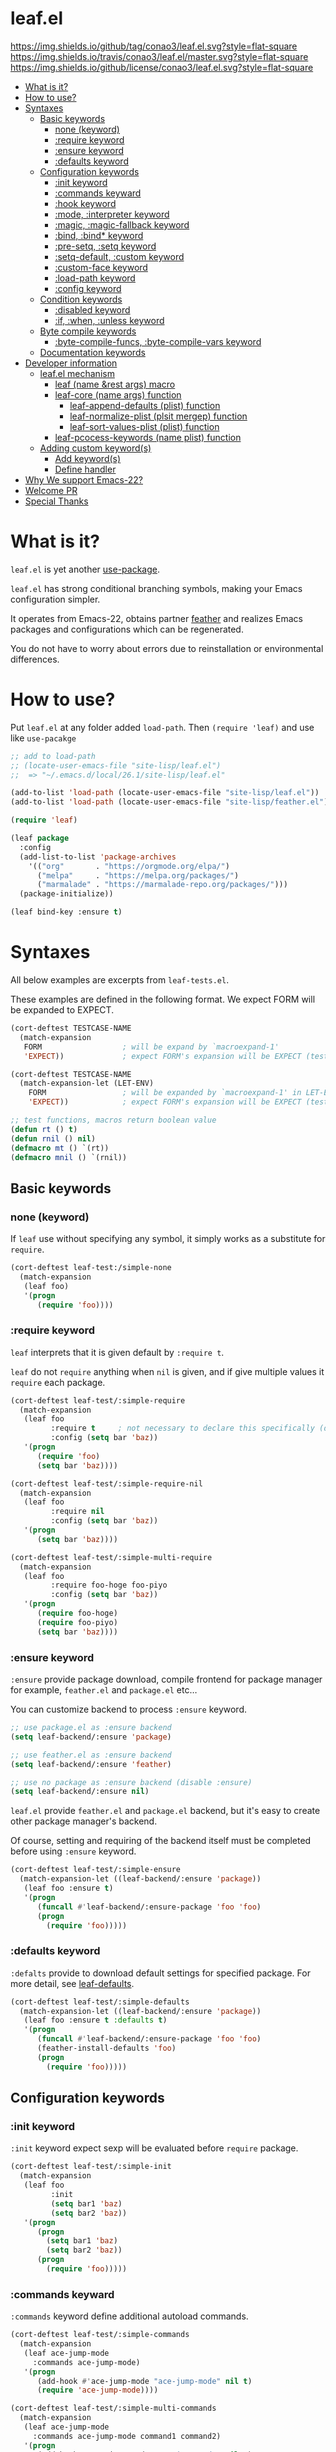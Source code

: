 #+author: conao
#+date: <2018-10-25 Thu>

* leaf.el
[[https://github.com/conao3/leaf.el][https://img.shields.io/github/tag/conao3/leaf.el.svg?style=flat-square]]
[[https://travis-ci.org/conao3/leaf.el][https://img.shields.io/travis/conao3/leaf.el/master.svg?style=flat-square]]
[[https://github.com/conao3/leaf.el][https://img.shields.io/github/license/conao3/leaf.el.svg?style=flat-square]]

- [[#F3A263DD-5AAD-472F-A0C0-1EA786592414][What is it?]]
- [[#59115AE6-787A-4CD4-8406-F54CA6CF88FA][How to use?]]
- [[#658565D4-1F5B-499B-A75F-A320D55BB512][Syntaxes]]
  - [[#D882B509-5F21-4256-A7F8-9A59464689BE][Basic keywords]]
    - [[#0FB96CC0-6010-4F06-8395-06E8DD28CDB0][none (keyword)]]
    - [[#24ECA818-0278-448E-BA2C-92CEC7E00DF7][:require keyword]]
    - [[#E1C4AE04-D595-4D8B-BB9E-93E8C4F5FFC5][:ensure keyword]]
    - [[#2E91C76F-BDB1-49EF-A26F-E5C8715000F6][:defaults keyword]]
  - [[#3B8EDE06-B263-4A08-AB4E-B5305417471A][Configuration keywords]]
    - [[#3362981E-CF81-465A-953E-606FC067941A][:init keyword]]
    - [[#753E1D75-CC46-4428-9961-7BCE3DD5BDA3][:commands keyward]]
    - [[#4D639993-2FC7-4AB7-9834-15E5BAAA5E56][:hook keyword]]
    - [[#E74DF3E7-A8C3-4BB2-9BC5-F3C77BD32378][:mode, :interpreter keyword]]
    - [[#92056B6B-D504-4759-9399-C417E3DA5BA7][:magic, :magic-fallback keyword]]
    - [[#D52D5002-2550-4AB2-9198-27464447BB4C][:bind, :bind* keyword]]
    - [[#D5298BD4-6724-4D3A-932F-50A845F51D96][:pre-setq, :setq keyword]]
    - [[#5C7F02BB-1CBF-48A9-916D-9792A2C3815F][:setq-default, :custom keyword]]
    - [[#F77582D3-F6D8-43E9-98D2-748227AC19B1][:custom-face keyword]]
    - [[#5EF5D2A6-FDA6-4A57-873D-1E2A63EFD0BC][:load-path keyword]]
    - [[#390B5A74-6FD1-45AF-809B-AF8ACD35D40D][:config keyword]]
  - [[#601B40F8-E41C-4DF2-94E0-22059D2F0AEE][Condition keywords]]
    - [[#FB78E91B-A83E-4435-98A5-06A88BD2B58D][:disabled keyword]]
    - [[#19A9FBE7-3F00-4CDF-A3DA-73B7140EC566][:if, :when, :unless keyword]]
  - [[#FCA0C2E6-21C6-475C-AEA7-272649A21CE0][Byte compile keywords]]
    - [[#2889E811-A291-47F7-B714-FABE4034D240][:byte-compile-funcs, :byte-compile-vars keyword]]
  - [[#AEB3D9C7-C27A-4C0D-B7CA-8E3929A18C46][Documentation keywords]]
- [[#091E1E16-C805-4EFC-B3DF-8CFFEF262016][Developer information]]
  - [[#ECE81F64-86A4-41E2-921B-7BC8C0088C04][leaf.el mechanism]]
    - [[#BC5DC943-58E0-40DC-9CF5-43521E990E7C][leaf (name &rest args) macro]]
    - [[#95158ACD-2622-4DC4-804D-366CC1DE240C][leaf-core (name args) function]]
      - [[#6A42C4A3-DD34-45A8-9D6D-D51985000CAC][leaf-append-defaults (plist) function]]
      - [[#ADCDCD51-44E1-4D1B-AE7F-EA04743EFD25][leaf-normalize-plist (plsit mergep) function]]
      - [[#A875F061-194B-4CAC-B124-923533DC6529][leaf-sort-values-plist (plist) function]]
    - [[#F4C1ECC9-1004-471F-8C82-BB33A21A0863][leaf-pcocess-keywords (name plist) function]]
  - [[#7CFD0D29-9E59-4726-B8BC-17A8042075BC][Adding custom keyword(s)]]
    - [[#1C8BA8F9-AF24-490B-9E36-8D0985014D12][Add keyword(s)]]
    - [[#F2358E14-FC68-4E06-9B19-781C0A8B7766][Define handler]]
- [[#773EEC5D-AE59-4BD9-ABC9-BE3540BAD0DC][Why We support Emacs-22?]]
- [[#472A6387-7B54-4ED4-8C39-21E291C7D990][Welcome PR]]
- [[#16502214-F943-4A31-ABB4-217AC14FCE53][Special Thanks]]

* What is it?
:PROPERTIES:
:ID:       F3A263DD-5AAD-472F-A0C0-1EA786592414
:END:
~leaf.el~ is yet another [[https://github.com/jwiegley/use-package][use-package]].

~leaf.el~ has strong conditional branching symbols, 
making your Emacs configuration simpler.

It operates from Emacs-22, obtains partner [[https://github.com/conao3/feather.el][feather]] and realizes Emacs packages and configurations which can be regenerated. 

You do not have to worry about errors due to reinstallation or environmental differences.

* How to use?
:PROPERTIES:
:ID:       59115AE6-787A-4CD4-8406-F54CA6CF88FA
:END:
Put ~leaf.el~ at any folder added ~load-path~.
Then ~(require 'leaf)~ and use like ~use-pacakge~

#+BEGIN_SRC emacs-lisp
  ;; add to load-path
  ;; (locate-user-emacs-file "site-lisp/leaf.el")
  ;;  => "~/.emacs.d/local/26.1/site-lisp/leaf.el"

  (add-to-list 'load-path (locate-user-emacs-file "site-lisp/leaf.el"))
  (add-to-list 'load-path (locate-user-emacs-file "site-lisp/feather.el"))

  (require 'leaf)

  (leaf package
    :config
    (add-list-to-list 'package-archives
      '(("org"       . "https://orgmode.org/elpa/")
        ("melpa"     . "https://melpa.org/packages/")
        ("marmalade" . "https://marmalade-repo.org/packages/")))
    (package-initialize))

  (leaf bind-key :ensure t)
#+END_SRC
* Syntaxes
:PROPERTIES:
:ID:       658565D4-1F5B-499B-A75F-A320D55BB512
:END:
All below examples are excerpts from ~leaf-tests.el~.

These examples are defined in the following format.
We expect FORM will be expanded to EXPECT.
#+begin_src emacs-lisp
  (cort-deftest TESTCASE-NAME
    (match-expansion
     FORM                  ; will be expand by `macroexpand-1'
     'EXPECT))             ; expect FORM's expansion will be EXPECT (test by `equal')

  (cort-deftest TESTCASE-NAME
    (match-expansion-let (LET-ENV)
      FORM                 ; will be expanded by `macroexpand-1' in LET-ENV
      'EXPECT))            ; expect FORM's expansion will be EXPECT (test by `equal')

  ;; test functions, macros return boolean value
  (defun rt () t)
  (defun rnil () nil)
  (defmacro mt () `(rt))
  (defmacro mnil () `(rnil))
#+end_src

** Basic keywords
:PROPERTIES:
:ID:       D882B509-5F21-4256-A7F8-9A59464689BE
:END:
*** none (keyword)
:PROPERTIES:
:ID:       0FB96CC0-6010-4F06-8395-06E8DD28CDB0
:END:
If ~leaf~ use without specifying any symbol, it simply works as a substitute for ~require~.
#+begin_src emacs-lisp
  (cort-deftest leaf-test:/simple-none
    (match-expansion
     (leaf foo)
     '(progn
        (require 'foo))))
#+end_src

*** :require keyword
:PROPERTIES:
:ID:       24ECA818-0278-448E-BA2C-92CEC7E00DF7
:END:
~leaf~ interprets that it is given default by ~:require t~.

~leaf~ do not ~require~ anything when ~nil~ is given, 
and if give multiple values it ~require~ each package.

#+begin_src emacs-lisp
  (cort-deftest leaf-test/:simple-require
    (match-expansion
     (leaf foo
           :require t     ; not necessary to declare this specifically (default)
           :config (setq bar 'baz))
     '(progn
        (require 'foo)
        (setq bar 'baz))))

  (cort-deftest leaf-test/:simple-require-nil
    (match-expansion
     (leaf foo
           :require nil
           :config (setq bar 'baz))
     '(progn
        (setq bar 'baz))))

  (cort-deftest leaf-test/:simple-multi-require
    (match-expansion
     (leaf foo
           :require foo-hoge foo-piyo
           :config (setq bar 'baz))
     '(progn
        (require foo-hoge)
        (require foo-piyo)
        (setq bar 'baz))))
#+end_src

*** :ensure keyword
:PROPERTIES:
:ID:       E1C4AE04-D595-4D8B-BB9E-93E8C4F5FFC5
:END:
~:ensure~ provide package download, compile frontend for 
package manager for example, ~feather.el~ and ~package.el~ etc...

You can customize backend to process ~:ensure~ keyword.
#+BEGIN_SRC emacs-lisp
  ;; use package.el as :ensure backend
  (setq leaf-backend/:ensure 'package)

  ;; use feather.el as :ensure backend
  (setq leaf-backend/:ensure 'feather)

  ;; use no package as :ensure backend (disable :ensure)
  (setq leaf-backend/:ensure nil)
#+END_SRC

~leaf.el~ provide ~feather.el~ and ~package.el~ backend,
but it's easy to create other package manager's backend.

Of course, setting and requiring of the backend itself must be
completed before using ~:ensure~ keyword.

#+BEGIN_SRC emacs-lisp
  (cort-deftest leaf-test/:simple-ensure
    (match-expansion-let ((leaf-backend/:ensure 'package))
     (leaf foo :ensure t)
     '(progn
        (funcall #'leaf-backend/:ensure-package 'foo 'foo)
        (progn
          (require 'foo)))))
#+END_SRC
*** :defaults keyword
:PROPERTIES:
:ID:       2E91C76F-BDB1-49EF-A26F-E5C8715000F6
:END:
~:defalts~ provide to download default settings for specified package.
For more detail, see [[https://github.com/conao3/leaf-defaults.git][leaf-defaults]].
#+BEGIN_SRC emacs-lisp
  (cort-deftest leaf-test/:simple-defaults
    (match-expansion-let ((leaf-backend/:ensure 'package))
     (leaf foo :ensure t :defaults t)
     '(progn
        (funcall #'leaf-backend/:ensure-package 'foo 'foo)
        (feather-install-defaults 'foo)
        (progn
          (require 'foo)))))
#+END_SRC
** Configuration keywords
:PROPERTIES:
:ID:       3B8EDE06-B263-4A08-AB4E-B5305417471A
:END:
*** :init keyword
:PROPERTIES:
:ID:       3362981E-CF81-465A-953E-606FC067941A
:END:
~:init~ keyword expect sexp will be evaluated before ~require~ package.

#+begin_src emacs-lisp
  (cort-deftest leaf-test/:simple-init
    (match-expansion
     (leaf foo
           :init
           (setq bar1 'baz)
           (setq bar2 'baz))
     '(progn
        (progn
          (setq bar1 'baz)
          (setq bar2 'baz))
        (progn
          (require 'foo)))))
#+end_src

*** :commands keyward
:PROPERTIES:
:ID:       753E1D75-CC46-4428-9961-7BCE3DD5BDA3
:END:
~:commands~ keyword define additional autoload commands.

#+BEGIN_SRC emacs-lisp
  (cort-deftest leaf-test/:simple-commands
    (match-expansion
     (leaf ace-jump-mode
       :commands ace-jump-mode)
     '(progn
        (add-hook #'ace-jump-mode "ace-jump-mode" nil t)
        (require 'ace-jump-mode))))

  (cort-deftest leaf-test/:simple-multi-commands
    (match-expansion
     (leaf ace-jump-mode
       :commands ace-jump-mode command1 command2)
     '(progn
        (add-hook #'ace-jump-mode "ace-jump-mode" nil t)
        (add-hook #'command1 "ace-jump-mode" nil t)
        (add-hook #'command2 "ace-jump-mode" nil t)
        (require 'ace-jump-mode))))
#+END_SRC

*** :hook keyword
:PROPERTIES:
:ID:       4D639993-2FC7-4AB7-9834-15E5BAAA5E56
:END:
~:hook~ keyword define ~add-hook~.

#+BEGIN_SRC emacs-lisp
  (cort-deftest leaf-test/:simple-hook
    (match-expansion
     (leaf ace-jump-mode
       :hook cc-mode-hook)
     '(progn
    (autoload #'ace-jump-mode "ace-jump-mode" nil t)
    (add-hook 'cc-mode-hook #'ace-jump-mode)
    (require 'ace-jump-mode))))

  (cort-deftest leaf-test/:simple-multi-hook
    (match-expansion
     (leaf ace-jump-mode
       :hook cc-mode-hook (prog-mode-hook . ace-jump-mode))
     '(progn
        (autoload #'ace-jump-mode "ace-jump-mode" nil t)
        (add-hook 'cc-mode-hook #'ace-jump-mode)
        (add-hook 'prog-mode-hook #'ace-jump-mode)
        (require 'ace-jump-mode))))
#+END_SRC
*** :mode, :interpreter keyword
:PROPERTIES:
:ID:       E74DF3E7-A8C3-4BB2-9BC5-F3C77BD32378
:END:
~:mode~ keyword define ~auto-mode-alist~. When open file, enable major-mode.
~:interpreter~ keyword define ~interpreter-mode-alist~. enable major-mode by shebang.

If you pass symbol to these keyword, adopd package name.
If you want to specify major-mode, pass dotted pair value.

#+BEGIN_SRC emacs-lisp
  (cort-deftest leaf-test/:simple-mode
    (match-expansion
     (leaf ruby-mode
       :mode "\\.rb\\'"
       :interpreter "ruby")
     '(progn
        (autoload #'ruby-mode "ruby-mode" nil t)
        (leaf-list-add-to-list 'auto-mode-alist
                               '(("\\.rb\\'" . ruby-mode)))
        (autoload #'ruby-mode "ruby-mode" nil t)
        (leaf-list-add-to-list 'interpreter-mode-alist
                               '(("ruby" . ruby-mode)))
        (require 'ruby-mode))))

  (cort-deftest leaf-test/:simple-multi-mode
    (match-expansion
     (leaf ruby-mode
       :mode "\\.rb\\'" "\\.rb2\\'" ("\\.rbg\\'" . rb-mode)
       :interpreter "ruby")
     '(progn
        (autoload #'ruby-mode "ruby-mode" nil t)
        (autoload #'rb-mode "ruby-mode" nil t)
        (leaf-list-add-to-list 'auto-mode-alist
                               '(("\\.rb\\'" . ruby-mode)
                                 ("\\.rb2\\'" . ruby-mode)
                                 ("\\.rbg\\'" . rb-mode)))
        (autoload #'ruby-mode "ruby-mode" nil t)
        (leaf-list-add-to-list 'interpreter-mode-alist
                               '(("ruby" . ruby-mode)))
        (require 'ruby-mode))))
#+END_SRC

*** :magic, :magic-fallback keyword
:PROPERTIES:
:ID:       92056B6B-D504-4759-9399-C417E3DA5BA7
:END:
~:magic~ keyword define ~magic-mode-alist~. It is used to determine major-mode by
binary header byte.
~:magic-fallback~  keyward also define ~magic-fallback-alist~

#+BEGIN_SRC emacs-lisp
(cort-deftest leaf-test/:simple-magic
  (match-expansion
   (leaf pdf-tools
     :magic ("%PDF" . pdf-view-mode)
     :config
     (pdf-tools-install))
   '(progn
      (autoload #'pdf-tools "pdf-tools" nil t)
      (autoload #'pdf-view-mode "pdf-tools" nil t)
      (leaf-list-add-to-list 'magic-mode-alist
                             '(("%PDF" . pdf-view-mode)))
      (require 'pdf-tools)
      (pdf-tools-install))))

(cort-deftest leaf-test/:simple-magic-fallback
  (match-expansion
   (leaf pdf-tools
     :magic-fallback ("%PDF" . pdf-view-mode)
     :config
     (pdf-tools-install))
   '(progn
      (autoload #'pdf-tools "pdf-tools" nil t)
      (autoload #'pdf-view-mode "pdf-tools" nil t)
      (leaf-list-add-to-list 'magic-fallback-mode-alist
                             '(("%PDF" . pdf-view-mode)))
      (require 'pdf-tools)
      (pdf-tools-install))))
#+END_SRC
*** :bind, :bind* keyword
:PROPERTIES:
:ID:       D52D5002-2550-4AB2-9198-27464447BB4C
:END:
~:bind~ provide ~bind-key.el~ frontend.

You can customize backend to process ~:ensure~ keyword.
#+BEGIN_SRC emacs-lisp
  ;; use package.el as :bind backend
  (setq leaf-backend/:bind  'bind-key
        leaf-backend/:bind* 'bind-key)

  ;; use no package as :bind backend (disable :bind, bind*)
  (setq leaf-backend/:bind  nil
        leaf-backend/:bind* nil)
#+END_SRC

~leaf.el~ provide ~bind-key.el~ backend,
but it's easy to create other package manager's backend.

#+BEGIN_SRC emacs-lisp
  (cort-deftest leaf-test/:simple-bind
    (match-expansion-let ((leaf-backend/:bind 'bind-key))
      (leaf foo
        :bind (("M-s O" . moccur)
               :map isearch-mode-map
               ("M-o" . isearch-moccur)
               ("M-O" . isearch-moccur-all))
        :init
        (setq isearch-lazy-highlight t)
        :config
        (leaf moccur-edit))
      '(progn
         (progn
           (setq isearch-lazy-highlight t))
         (progn
           (require 'foo)
           (funcall #'leaf-backend/:bind-bind-key 'foo
                    '(("M-s O" . moccur)
                      :map isearch-mode-map
                      ("M-o" . isearch-moccur)
                      ("M-O" . isearch-moccur-all)))
           (leaf moccur-edit)))))
#+END_SRC
Of course, setting and requiring of the backend itself must be
completed before using ~:ensure~ keyword.

*** :pre-setq, :setq keyword
:PROPERTIES:
:ID:       D5298BD4-6724-4D3A-932F-50A845F51D96
:END:
~pre-setq~, ~post-setq~ to setq before and after ~require~ package.
#+BEGIN_SRC emacs-lisp
  (cort-deftest leaf-test/:simple-pre-setq
    (match-expansion
     (leaf foo
       :pre-setq ((bar . 'baz))
       :init (foo-pre-init)
       :config (foo-post-init))
     '(progn
        (setq bar 'baz)
        (progn
          (progn
            (foo-pre-init))
          (progn
            (require 'foo)
            (foo-post-init))))))

  (cort-deftest leaf-test/:simple-post-setq
    (match-expansion
     (leaf foo
       :setq ((bar . 'baz))
       :init (foo-pre-init)
       :config (foo-post-init))
     '(progn
        (progn
          (foo-pre-init))
        (progn
          (require 'foo)
          (setq bar 'baz)
          (foo-post-init)))))
#+END_SRC

*** :setq-default, :custom keyword
:PROPERTIES:
:ID:       5C7F02BB-1CBF-48A9-916D-9792A2C3815F
:END:
~:setq-default~, ~:custom~ to itself after ~require~ package
#+BEGIN_SRC emacs-lisp
  (cort-deftest leaf-test/:simple-post-setq
    (match-expansion
     (leaf foo
       :setq ((bar . 'baz))
       :init (foo-pre-init)
       :config (foo-post-init))
     '(progn
        (progn
          (foo-pre-init))
        (progn
          (require 'foo)
          (setq bar 'baz)
          (foo-post-init)))))

  (cort-deftest leaf-test/:simple-custom-set-variables
    (match-expansion
     (leaf foo
       :custom-set-variables ((bar . 'baz))
       :init (foo-pre-init)
       :config (foo-post-init))
     '(progn
        (progn
          (foo-pre-init))
        (progn
          (require 'foo)
          (custom-set-variables '(bar 'baz))
          (foo-post-init)))))
#+END_SRC

*** :custom-face keyword
:PROPERTIES:
:ID:       F77582D3-F6D8-43E9-98D2-748227AC19B1
:END:
~:custom-face~ keyword define custom-face by ~custom-set-faces~.

#+BEGIN_SRC emacs-lisp
  (cort-deftest leaf-test/:simple-custom-face
    (match-expansion
     (leaf eruby-mode
       :custom-face
       (eruby-standard-face ((t (:slant italic)))))
     '(progn
        (require 'eruby-mode)
        (custom-set-faces
         '(eruby-standard-face
           ((t
             (:slant italic))))))))

  (cort-deftest leaf-test/:simple-multi-custom-face
    (match-expansion
     (leaf eruby-mode
       :custom-face
       (eruby-standard-face ((t (:slant italic))))
       (eruby-standard-face2 ((t (:slant italic)))))
     '(progn
        (require 'eruby-mode)
        (custom-set-faces
         '(eruby-standard-face
           ((t
             (:slant italic)))))
        (custom-set-faces
         '(eruby-standard-face2
           ((t
             (:slant italic))))))))
#+END_SRC

*** :load-path keyword
:PROPERTIES:
:ID:       5EF5D2A6-FDA6-4A57-873D-1E2A63EFD0BC
:END:
~:load-path~ keyword add loadpath located on ~user-setting-directory~.

#+BEGIN_SRC emacs-lisp
  (match-expansion
   (leaf ivy
     :load-path "site-lisp/swiper" "site-lisp/ivy")
   '(progn
      (leaf-list-add-to-list 'load-path
                             ("~/.emacs.d/local/26.1/site-lisp/swiper"
                              "~/.emacs.d/local/26.1/site-lisp/ivy"))
      (progn
        (require 'ivy))))

  (match-expansion
   (leaf ivy
     :load-path "site-lisp/swiper")
   '(progn
      (leaf-list-add-to-list 'load-path
                             ("~/.emacs.d/local/26.1/site-lisp/swiper"))
      (progn
        (require 'ivy))))
#+END_SRC
*** :config keyword
:PROPERTIES:
:ID:       390B5A74-6FD1-45AF-809B-AF8ACD35D40D
:END:
~:config~ keyword expect sexp will evaluated after ~require~ package.

#+BEGIN_SRC emacs-lisp
  (cort-deftest leaf-test/:simple-config
    (match-expansion
     (leaf foo :config (setq bar 'baz))
     '(progn
        (require 'foo)
        (setq bar 'baz))))

  (cort-deftest leaf-test/:simple-init-config
    (match-expansion
     (leaf foo :require foo-hoge foo-piyo
           :init
           (setq bar1 'baz)
           (setq bar2 'baz)
           :config
           (setq bar3 'baz)
           (setq bar4 'baz))
     '(progn
        (progn
          (setq bar1 'baz)
          (setq bar2 'baz))
        (progn
          (require foo-hoge)
          (require foo-piyo)
          (setq bar3 'baz)
          (setq bar4 'baz)))))
#+END_SRC
** Condition keywords
:PROPERTIES:
:ID:       601B40F8-E41C-4DF2-94E0-22059D2F0AEE
:END:
*** :disabled keyword
:PROPERTIES:
:ID:       FB78E91B-A83E-4435-98A5-06A88BD2B58D
:END:
~:disabled~ keyword expect boolean.

If you put ~:disabled t~ keyword, that ~leaf~ block just converting to nil.

Ignore the specification of ~:disabled~ by setting ~t~ to ~nil~.

~:disabled~ will adopt the value of value declared first.
#+begin_src emacs-lisp
  ;; simple :disabled t pattern
  ;; :disabled t => disable block (convert to just nil)
  (cort-deftest leaf-test:/simple-disabled-t
    (match-expansion
     (leaf foo :disabled t)
     'nil))

  ;; simple :disabled nil pattern
  ;; :disabled nil => ignore :disabled
  (cort-deftest leaf-test:/simple-disabled-nil
    (match-expansion
     (leaf foo :disabled nil)
     '(progn
        (require 'foo))))

  ;; multiple :disabled value is ok, adoped first value.
  ;; :disabled t nil => :disabled t => disable block
  (cort-deftest leaf-test:/disabled-4-
    (match-expansion
     (leaf foo :disabled t nil :config (message "bar"))
     'nil))

  ;; multiple :disabled keyword is ok, adoped first value.
  ;; :disabled nil t t => :disabled nil => ignore :disabled
  (cort-deftest leaf-test:/disabled-5+
    (match-expansion
     (leaf foo :disabled nil t :config (message "bar") :disabled t)
     '(progn
        (require 'foo)
        (message "bar"))))

  ;; :disabled keyword value allowed functions and macros returns boolean value.
  ;; :disable (rt) (rnil) (rt) => :disable t nil t => :disable t
  (cort-deftest leaf-test:/disabled-5++
    (match-expansion
     (leaf foo :disabled (rnil) (rt) :config (message "bar") :disabled (rt))
     '(progn
        (require 'foo)
        (message "bar"))))
#+end_src

*** :if, :when, :unless keyword
:PROPERTIES:
:ID:       19A9FBE7-3F00-4CDF-A3DA-73B7140EC566
:END:
~:if~, ~:when~, ~:unless~ keywords expect sexp return boolean or just boolean value
and wrap converted sexp specified function.

If specified multiple those keywords, evaluate sexp in ~and~.
#+begin_src emacs-lisp
  ;; simple :if pattern
  (cort-deftest leaf-test:/simple-if
    (match-expansion
     (leaf foo :if t)
     '(if t
          (progn
            (progn
              (require 'foo))))))

  ;; simple :when pattern
  (cort-deftest leaf-test/:simple-when
    (match-expansion
     (leaf foo :when t)
     '(when t
         (progn
           (require 'foo)))))

  ;; simple :unless pattern
  (cort-deftest leaf-test/:simple-unless
    (match-expansion
     (leaf foo :unless t)
     '(unless t
         (progn
           (require 'foo)))))

  ;; multiple :if pattern
  (cort-deftest leaf-test/:simple-multi-if
    (match-expansion
     (leaf foo :if (rt) :if (rnil) (mt))
     '(if (and (rt) (rnil) (mt))
          (progn
            (progn
              (require 'foo))))))

  ;; multiple condition pattern
  ;; sorted in the order :if, :when, :unless and merge.
  (cort-deftest leaf-test/:simple-multi-conds
    (match-expansion
     (leaf foo :if (rt) :when (rnil) (mt) :unless (rt) :if (rnil))
     '(if (and (rt) (rnil))
          (progn
            (when (and (rnil) (mt))
              (unless (rt)
                (progn
                  (require 'foo))))))))

  ;; if you want to evaluate sexp in `or', just specify that sexp.
  (cort-deftest leaf-test/:if-2
    (match-expansion
     (leaf foo :if (or (rt) (rnil)))
     '(if (or (rt) (rnil))
          (progn
            (progn
              (require 'foo))))))
#+end_src

** Byte compile keywords
:PROPERTIES:
:ID:       FCA0C2E6-21C6-475C-AEA7-272649A21CE0
:END:
*** :byte-compile-funcs, :byte-compile-vars keyword
:PROPERTIES:
:ID:       2889E811-A291-47F7-B714-FABE4034D240
:END:
~:byte-compile-funcs~ and ~:byte-compile-vars~ to tell bytecompiler.

#+BEGIN_SRC emacs-lisp
  (cort-deftest leaf-test/:simple-multi-byte-compile-vars
    (match-expansion
     (leaf for
       :byte-compile-vars for-var1 for-var2)
     '(progn
        (eval-when-compile
          (defvar for-var1)
          (defvar for-var2))
        (progn
          (require 'for)))))

  (cort-deftest leaf-test/:simple-multi-byte-compile-funcs
    (match-expansion
     (leaf for
       :byte-compile-funcs ((hoge-fn1 . hoge)
                            (hoge-fn2 . hoge)))
     '(progn
        (eval-when-compile
          (autoload #'hoge-fn1 "hoge" nil t)
          (autoload #'hoge-fn2 "hoge" nil t))
        (progn
          (require 'for)))))
#+END_SRC

** Documentation keywords
:PROPERTIES:
:ID:       AEB3D9C7-C27A-4C0D-B7CA-8E3929A18C46
:END:
~leaf.el~ can describe a document with an affinity grammar.
By default, ~:doc~, ~:file~, ~:url~ keywords are provided.

In fact, these keywords are simply ignored.

#+BEGIN_SRC emacs-lisp
  (cort-deftest leaf-test/:simple-doc-keyword
    (match-expansion
     (leaf foo
       :doc "this package is awesome!!"
       :require nil
       :config (setq bar 'baz))
     '(progn
        (setq bar 'baz))))

  (cort-deftest leaf-test/:simple-doc-keywords
    (match-expansion
     (leaf foo
       :doc "this package is awesome!!"
       :file "~/path/to/package/file.el"
       :url "https://www.example.com/"
       :require nil
       :config (setq bar 'baz))
     '(progn
        (setq bar 'baz))))
#+END_SRC

I think that you can use various ways of using such as
describing the URL you referred to, writing a brief description of the package,
writing a file path for FFAP.

If you want other keywords, you can easily add them. (see source)
#+BEGIN_SRC emacs-lisp
  ;; top-level operation, but don't do anything when don't need it.
  ;; (eg when loading multiple times)
  (mapc (lambda (x)
          (unless (memq x leaf-keywords)
            (leaf-add-doc-keyword x)))
        (reverse '(:doc :file :url)))
#+END_SRC

* Developer information
:PROPERTIES:
:ID:       091E1E16-C805-4EFC-B3DF-8CFFEF262016
:END:
~leaf.el~ creates the intended elisp code from DSL with a simple mechanism.

It is clear what internal conversion is done and it is also easy to customize it.
** leaf.el mechanism
:PROPERTIES:
:ID:       ECE81F64-86A4-41E2-921B-7BC8C0088C04
:END:
*** ~leaf (name &rest args)~ macro
:PROPERTIES:
:ID:       BC5DC943-58E0-40DC-9CF5-43521E990E7C
:END:
This is ~leaf.el~ frontend macro. Users use only this macro.

Process.
1. Pass arguments to ~leaf-core~.

*** ~leaf-core (name args)~ function
:PROPERTIES:
:ID:       95158ACD-2622-4DC4-804D-366CC1DE240C
:END:
This is the core process for leaf macro expansion.

Process.
1. ~leaf-append-defaults~ to append default value (~leaf-defaults~) to ARGS
2. ~leaf-normalize-plist~ to normalize pseudo-plist, ARGS
3. ~leaf-sort-values-plist~ to sort ARGS
4. pass NAME and ARGS to ~leaf-process-keywords~

**** ~leaf-append-defaults (plist)~ function
:PROPERTIES:
:ID:       6A42C4A3-DD34-45A8-9D6D-D51985000CAC
:END:
Append leaf default values to PLIST.
See ~leaf-defaults~. You can customize this value.

EXAMPLE:
#+BEGIN_SRC emacs-lisp
  (leaf-append-defaults nil)
  -> (:init nil :require t)

  (leaf-append-defaults '(:require foo))
  -> (:require foo :init nil :require t)
#+END_SRC

**** ~leaf-normalize-plist (plsit mergep)~ function
:PROPERTIES:
:ID:       ADCDCD51-44E1-4D1B-AE7F-EA04743EFD25
:END:
Given a pseudo-PLIST, return PLIST,
if MERGEP is t, return well-formed PLIST.

MERGEP every ~t~ in leaf.

EXAMPLE:
#+BEGIN_SRC emacs-lisp
  (leaf-normalize-plist
    '(:defer t
      :config (message "a") (message "b")
      :config (message "c")) nil)
   -> (:defer (t)
       :config ((message "a") (message "b"))
       :config ((message "c")))

  (leaf-normalize-plist
    '(:defer t
      :config (message "a") (message "b")
      :config (message "c")) t)
   -> (:defer (t)
       :config ((message "a") (message "b") (message "c"))
#+END_SRC

**** ~leaf-sort-values-plist (plist)~ function
:PROPERTIES:
:ID:       A875F061-194B-4CAC-B124-923533DC6529
:END:
Given a list-valued PLIST, return sorted-list PLIST by order ~leaf-keywords~.

EXAMPLE:
(leaf-sort-values-plist
  '(:config (message "a")
    :disabled (t)))
 -> (:disabled (t)
     :config (message "a"))

*** ~leaf-pcocess-keywords (name plist)~ function
:PROPERTIES:
:ID:       F4C1ECC9-1004-471F-8C82-BB33A21A0863
:END:
Process keywords for NAME.
The KEY and VALUE are taken from the PLIST and pass to the handler.

The handler is named leaf-handler/KEY.

** Adding custom keyword(s)
:PROPERTIES:
:ID:       7CFD0D29-9E59-4726-B8BC-17A8042075BC
:END:
~leaf.el~ can easily be expanded by adding keywords.

Actually, it is realized by two steps of adding keyword and adding handler.

Example:
#+BEGIN_SRC emacs-lisp
  (cort-deftest leaf-test/:simple-keyword-add
    (match-expansion
     (leaf foo
       :require h s :message-post-require "foo!" :config (setq bar 'baz))
     '(progn
        (require h)
        (require s)
        (message "foo!")
        (setq bar 'baz))))

  (cort-deftest leaf-test/:simple-keyword-add-2
    (match-expansion
     (leaf foo
       :require h s
       :message-post-require "foo!"
       :config (setq bar 'baz)
       :message-post-require "post!"
       :message-pre-require "pre")
     '(progn
        (message "pre")
        (require h)
        (require s)
        (message "foo!")
        (message "post!")
        (setq bar 'baz))))

  (cort-deftest leaf-test/:simple-keyword-list-add
    (match-expansion
     (leaf foo
       :require h s
       :tmp-pre (message "start tmp")
       :tmp-post (setq foo 'bar)
       :tmp-pre (message "really start tmp!"))
     '(progn
        (require h)
        (require s)
        (message "start tmp")
        (message "really start tmp!")
        (setq foo 'bar))))
#+END_SRC

*** Add keyword(s)
:PROPERTIES:
:ID:       1C8BA8F9-AF24-490B-9E36-8D0985014D12
:END:
The keyword has an appropriate place in ~leaf-keywords~.

Because the keywords are sorted in order of ~leaf-keywords~,
and they are processed and expanded in that order.

You can use these functions to add keyword(s)
- ~leaf-add-keyword-before (target belm)~
- ~leaf-add-keyword-after (target aelm)~
- ~leaf-add-keyword-list-before (targetlst belm)~
- ~leaf-add-keyword-list-after (targetlst aelm)~

If you message before ~require~, you should use
~(leaf-add-keyword-before :message-pre-require :require)~.

Or if you message after ~require~, you should use
~(leaf-add-keyword-after :message-post-require :require)~.

You can add keywords like,
~(leaf-add-keyword-list-after '(:tmp-pre :tmp-post) :config)~

*** Define handler
:PROPERTIES:
:ID:       F2358E14-FC68-4E06-9B19-781C0A8B7766
:END:
Then, you should define a handler for new keyword(s) each.

NOTE: Since VALUE is a list, be careful when implementing a handler.
#+BEGIN_SRC emacs-lisp
  (defun leaf-handler/:message-pre-require (name value rest)
    "process :message-pre-require."
    (let ((body (leaf-process-keywords name rest)))
      `(,@(mapcar (lambda (x) `(message ,x)) value) ,@body)))

  (defun leaf-handler/:message-post-require (name value rest)
    "process :message-post-require."
    (let ((body (leaf-process-keywords name rest)))
      `(,@(mapcar (lambda (x) `(message ,x)) value) ,@body)))

  (defun leaf-handler/:tmp-pre (name value rest)
    "process :tmp-pre."
    (let ((body (leaf-process-keywords name rest)))
      `(,@value ,@body)))

  (defun leaf-handler/:tmp-post (name value rest)
    "process :tmp-post."
    (let ((body (leaf-process-keywords name rest)))
      `(,@value ,@body)))
#+END_SRC
* Why We support Emacs-22?
:PROPERTIES:
:ID:       773EEC5D-AE59-4BD9-ABC9-BE3540BAD0DC
:END:
Bundling Emacs-22.1 on macOS 10.13 (High Sierra), we support this.

* Welcome PR
:PROPERTIES:
:ID:       472A6387-7B54-4ED4-8C39-21E291C7D990
:END:
We welcome PR!
Travis Cl test ~leaf-test.el~ with all Emacs version 23 or above.

I think that it is difficult to prepare the environment locally, 
so I think that it is good to throw PR and test Travis for the time being!
Feel free throw PR!

* Special Thanks
:PROPERTIES:
:ID:       16502214-F943-4A31-ABB4-217AC14FCE53
:END:
Advice and comments given by [[http://emacs-jp.github.io/][Emacs-JP]]'s forum member has been a great help
in developing ~leaf.el~.

Thank you very much!!
